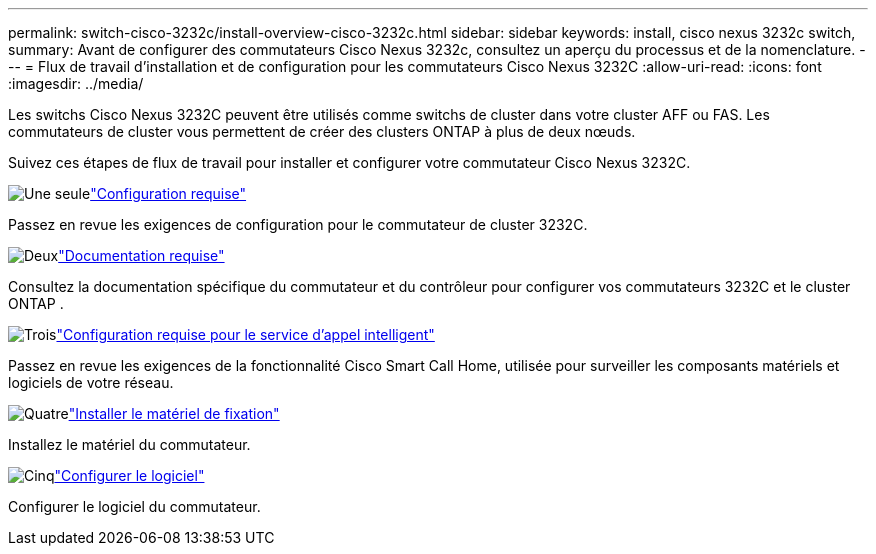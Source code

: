 ---
permalink: switch-cisco-3232c/install-overview-cisco-3232c.html 
sidebar: sidebar 
keywords: install, cisco nexus 3232c switch, 
summary: Avant de configurer des commutateurs Cisco Nexus 3232c, consultez un aperçu du processus et de la nomenclature. 
---
= Flux de travail d'installation et de configuration pour les commutateurs Cisco Nexus 3232C
:allow-uri-read: 
:icons: font
:imagesdir: ../media/


[role="lead"]
Les switchs Cisco Nexus 3232C peuvent être utilisés comme switchs de cluster dans votre cluster AFF ou FAS. Les commutateurs de cluster vous permettent de créer des clusters ONTAP à plus de deux nœuds.

Suivez ces étapes de flux de travail pour installer et configurer votre commutateur Cisco Nexus 3232C.

.image:https://raw.githubusercontent.com/NetAppDocs/common/main/media/number-1.png["Une seule"]link:configure-reqs-3232c.html["Configuration requise"]
[role="quick-margin-para"]
Passez en revue les exigences de configuration pour le commutateur de cluster 3232C.

.image:https://raw.githubusercontent.com/NetAppDocs/common/main/media/number-2.png["Deux"]link:required-documentation-3232c.html["Documentation requise"]
[role="quick-margin-para"]
Consultez la documentation spécifique du commutateur et du contrôleur pour configurer vos commutateurs 3232C et le cluster ONTAP .

.image:https://raw.githubusercontent.com/NetAppDocs/common/main/media/number-3.png["Trois"]link:smart-call-home-3232c.html["Configuration requise pour le service d'appel intelligent"]
[role="quick-margin-para"]
Passez en revue les exigences de la fonctionnalité Cisco Smart Call Home, utilisée pour surveiller les composants matériels et logiciels de votre réseau.

.image:https://raw.githubusercontent.com/NetAppDocs/common/main/media/number-4.png["Quatre"]link:install-hardware-workflow.html["Installer le matériel de fixation"]
[role="quick-margin-para"]
Installez le matériel du commutateur.

.image:https://raw.githubusercontent.com/NetAppDocs/common/main/media/number-5.png["Cinq"]link:configure-software-overview-3232c-cluster.html["Configurer le logiciel"]
[role="quick-margin-para"]
Configurer le logiciel du commutateur.
